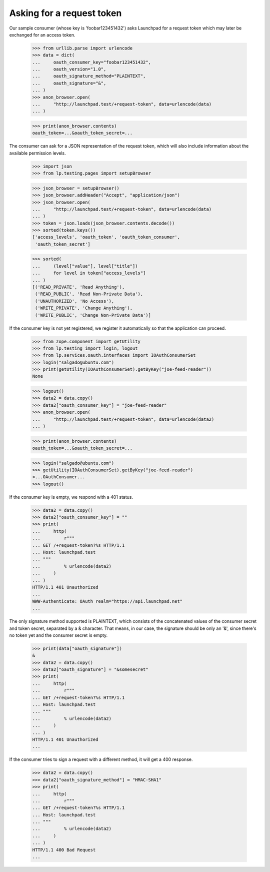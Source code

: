 Asking for a request token
==========================

Our sample consumer (whose key is 'foobar123451432') asks Launchpad for
a request token which may later be exchanged for an access token.

    >>> from urllib.parse import urlencode
    >>> data = dict(
    ...     oauth_consumer_key="foobar123451432",
    ...     oauth_version="1.0",
    ...     oauth_signature_method="PLAINTEXT",
    ...     oauth_signature="&",
    ... )
    >>> anon_browser.open(
    ...     "http://launchpad.test/+request-token", data=urlencode(data)
    ... )

    >>> print(anon_browser.contents)
    oauth_token=...&oauth_token_secret=...

The consumer can ask for a JSON representation of the request token,
which will also include information about the available permission
levels.

    >>> import json
    >>> from lp.testing.pages import setupBrowser

    >>> json_browser = setupBrowser()
    >>> json_browser.addHeader("Accept", "application/json")
    >>> json_browser.open(
    ...     "http://launchpad.test/+request-token", data=urlencode(data)
    ... )
    >>> token = json.loads(json_browser.contents.decode())
    >>> sorted(token.keys())
    ['access_levels', 'oauth_token', 'oauth_token_consumer',
     'oauth_token_secret']

    >>> sorted(
    ...     (level["value"], level["title"])
    ...     for level in token["access_levels"]
    ... )
    [('READ_PRIVATE', 'Read Anything'),
     ('READ_PUBLIC', 'Read Non-Private Data'),
     ('UNAUTHORIZED', 'No Access'),
     ('WRITE_PRIVATE', 'Change Anything'),
     ('WRITE_PUBLIC', 'Change Non-Private Data')]

If the consumer key is not yet registered, we register it automatically
so that the application can proceed.

    >>> from zope.component import getUtility
    >>> from lp.testing import login, logout
    >>> from lp.services.oauth.interfaces import IOAuthConsumerSet
    >>> login("salgado@ubuntu.com")
    >>> print(getUtility(IOAuthConsumerSet).getByKey("joe-feed-reader"))
    None

    >>> logout()
    >>> data2 = data.copy()
    >>> data2["oauth_consumer_key"] = "joe-feed-reader"
    >>> anon_browser.open(
    ...     "http://launchpad.test/+request-token", data=urlencode(data2)
    ... )

    >>> print(anon_browser.contents)
    oauth_token=...&oauth_token_secret=...

    >>> login("salgado@ubuntu.com")
    >>> getUtility(IOAuthConsumerSet).getByKey("joe-feed-reader")
    <...OAuthConsumer...
    >>> logout()

If the consumer key is empty, we respond with a 401 status.

    >>> data2 = data.copy()
    >>> data2["oauth_consumer_key"] = ""
    >>> print(
    ...     http(
    ...         r"""
    ... GET /+request-token?%s HTTP/1.1
    ... Host: launchpad.test
    ... """
    ...         % urlencode(data2)
    ...     )
    ... )
    HTTP/1.1 401 Unauthorized
    ...
    WWW-Authenticate: OAuth realm="https://api.launchpad.net"
    ...

The only signature method supported is PLAINTEXT, which consists of the
concatenated values of the consumer secret and token secret, separated
by a & character. That means, in our case, the signature should be only
an '&', since there's no token yet and the consumer secret is empty.

    >>> print(data["oauth_signature"])
    &
    >>> data2 = data.copy()
    >>> data2["oauth_signature"] = "&somesecret"
    >>> print(
    ...     http(
    ...         r"""
    ... GET /+request-token?%s HTTP/1.1
    ... Host: launchpad.test
    ... """
    ...         % urlencode(data2)
    ...     )
    ... )
    HTTP/1.1 401 Unauthorized
    ...

If the consumer tries to sign a request with a different method, it will
get a 400 response.

    >>> data2 = data.copy()
    >>> data2["oauth_signature_method"] = "HMAC-SHA1"
    >>> print(
    ...     http(
    ...         r"""
    ... GET /+request-token?%s HTTP/1.1
    ... Host: launchpad.test
    ... """
    ...         % urlencode(data2)
    ...     )
    ... )
    HTTP/1.1 400 Bad Request
    ...
